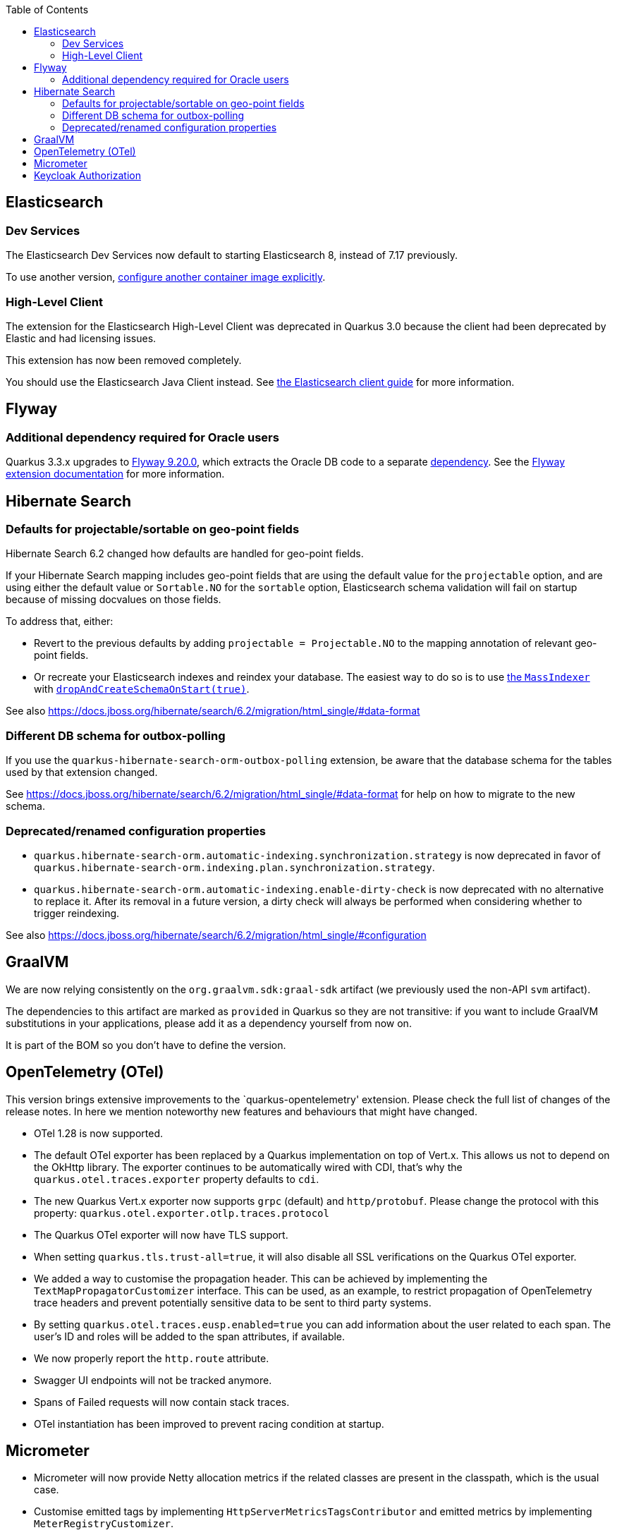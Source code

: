 :toc:

== Elasticsearch

=== Dev Services

The Elasticsearch Dev Services now default to starting Elasticsearch 8, instead of 7.17 previously.

To use another version, https://quarkus.io/guides/elasticsearch-dev-services#configuring-the-image[configure another container image explicitly].

=== High-Level Client

The extension for the Elasticsearch High-Level Client was deprecated in Quarkus 3.0 because the client had been deprecated by Elastic and had licensing issues.

This extension has now been removed completely.

You should use the Elasticsearch Java Client instead. See https://quarkus.io/guides/elasticsearch[the Elasticsearch client guide] for more information.

== Flyway

=== Additional dependency required for Oracle users
 
Quarkus 3.3.x upgrades to https://documentation.red-gate.com/fd/release-notes-for-flyway-engine-179732572.html[Flyway 9.20.0], which extracts the Oracle DB code to a separate https://documentation.red-gate.com/fd/oracle-184127602.html[dependency]. See the https://quarkus.io/guides/flyway[Flyway extension documentation] for more information.

== Hibernate Search

=== Defaults for projectable/sortable on geo-point fields

Hibernate Search 6.2 changed how defaults are handled for geo-point fields.

If your Hibernate Search mapping includes geo-point fields that are using the default value for the `projectable` option,
and are using either the default value or `Sortable.NO` for the `sortable` option,
Elasticsearch schema validation will fail on startup because of missing docvalues on those fields.

To address that, either:

* Revert to the previous defaults by adding `projectable = Projectable.NO` to the mapping annotation of relevant geo-point fields.
* Or recreate your Elasticsearch indexes and reindex your database. The easiest way to do so is to use https://docs.jboss.org/hibernate/search/6.2/reference/en-US/html_single/#indexing-massindexer[the `MassIndexer`] with https://docs.jboss.org/hibernate/search/6.2/reference/en-US/html_single/#indexing-massindexer-parameters-drop-and-create-schema[`dropAndCreateSchemaOnStart(true)`].

See also https://docs.jboss.org/hibernate/search/6.2/migration/html_single/#data-format

=== Different DB schema for outbox-polling

If you use the `quarkus-hibernate-search-orm-outbox-polling` extension,
be aware that the database schema for the tables used by that extension changed.

See https://docs.jboss.org/hibernate/search/6.2/migration/html_single/#data-format
for help on how to migrate to the new schema.

=== Deprecated/renamed configuration properties

* `quarkus.hibernate-search-orm.automatic-indexing.synchronization.strategy` is now deprecated in favor of `quarkus.hibernate-search-orm.indexing.plan.synchronization.strategy`.
* `quarkus.hibernate-search-orm.automatic-indexing.enable-dirty-check` is now deprecated with no alternative to replace it. After its removal in a future version, a dirty check will always be performed when considering whether to trigger reindexing.

See also https://docs.jboss.org/hibernate/search/6.2/migration/html_single/#configuration

== GraalVM

We are now relying consistently on the `org.graalvm.sdk:graal-sdk` artifact (we previously used the non-API `svm` artifact).

The dependencies to this artifact are marked as `provided` in Quarkus so they are not transitive: if you want to include GraalVM substitutions in your applications, please add it as a dependency yourself from now on.

It is part of the BOM so you don't have to define the version.

== OpenTelemetry (OTel)

This version brings extensive improvements to the `quarkus-opentelemetry' extension. Please check the full list of changes of the release notes. In here we mention noteworthy new features and behaviours that might have changed. 

* OTel 1.28 is now supported.
* The default OTel exporter has been replaced by a Quarkus implementation on top of Vert.x. This allows us not to depend on the OkHttp library.  The exporter continues to be automatically wired with CDI, that's why the `quarkus.otel.traces.exporter` property defaults to `cdi`.
* The new Quarkus Vert.x exporter now supports `grpc` (default) and `http/protobuf`. Please change the protocol with this property: `quarkus.otel.exporter.otlp.traces.protocol`
* The Quarkus OTel exporter will now have TLS support.
* When setting `quarkus.tls.trust-all=true`, it will also disable all SSL verifications on the Quarkus OTel exporter.
* We added a way to customise the propagation header. This can be achieved by implementing the `TextMapPropagatorCustomizer` interface. This can be used, as an example, to restrict propagation of OpenTelemetry trace headers and prevent potentially sensitive data to be sent to third party systems.
* By setting `quarkus.otel.traces.eusp.enabled=true` you can add information about the user related to each span. The user’s ID and roles will be added to the span attributes, if available.
* We now properly report the `http.route` attribute.
* Swagger UI endpoints will not be tracked anymore.
* Spans of Failed requests will now contain stack traces.
* OTel instantiation has been improved to prevent racing condition at startup.

== Micrometer

* Micrometer will now provide Netty allocation metrics if the related classes are present in the classpath, which is the usual case.
* Customise emitted tags by implementing `HttpServerMetricsTagsContributor` and emitted metrics by implementing `MeterRegistryCustomizer`.
* Auth failures will now populate the metrics URI tag.

== Keycloak Authorization

`org.keycloak:keycloak-adapter-core` dependency has been removed from the `quarkus-keycloak-authorization` extension with the update to `Keycloak 22.0.0` because it is no longer relevant to the functionality of `quarkus-keycloak-authorization`, with Keycloak Java adapters code planned to be removed from Keycloak in the future as well.

If necessary, please add this dependency to your application's pom:
```
<dependency>
    <groupId>org.keycloak</groupId>
    <artifactId>keycloak-adapter-core</artifactId>
</dependency>
```